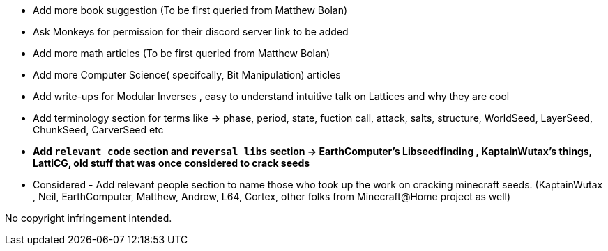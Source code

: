 * Add more book suggestion (To be first queried from Matthew Bolan)
* Ask Monkeys for permission for their discord server link to be added
* Add more math articles (To be first queried from Matthew Bolan)
* Add more Computer Science( specifcally, Bit Manipulation) articles
* Add write-ups for Modular Inverses , easy to understand intuitive talk on Lattices and why they are cool
* Add terminology section for terms like -> phase, period, state, fuction call, attack, salts, structure, WorldSeed, LayerSeed, ChunkSeed, CarverSeed etc

* **Add `relevant code` section and `reversal libs` section -> EarthComputer's Libseedfinding , KaptainWutax's things, LattiCG, old stuff that was once considered to crack seeds**

* Considered - Add relevant people section to name those who took up the work on cracking minecraft seeds. (KaptainWutax , Neil, EarthComputer, Matthew, Andrew, L64, Cortex, other folks from Minecraft@Home project as well) 



//Thank you to everyone who created such quality articles / worked on making seed reverse engineering possible !


No copyright infringement intended.
